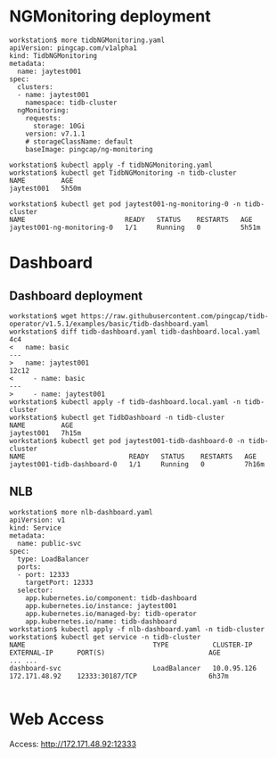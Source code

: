 * NGMonitoring deployment
  #+BEGIN_SRC
workstation$ more tidbNGMonitoring.yaml
apiVersion: pingcap.com/v1alpha1
kind: TidbNGMonitoring
metadata:
  name: jaytest001
spec:
  clusters:
  - name: jaytest001
    namespace: tidb-cluster
  ngMonitoring:
    requests:
      storage: 10Gi
    version: v7.1.1
    # storageClassName: default
    baseImage: pingcap/ng-monitoring

workstation$ kubectl apply -f tidbNGMonitoring.yaml
workstation$ kubectl get TidbNGMonitoring -n tidb-cluster 
NAME         AGE
jaytest001   5h50m

workstation$ kubectl get pod jaytest001-ng-monitoring-0 -n tidb-cluster 
NAME                         READY   STATUS    RESTARTS   AGE
jaytest001-ng-monitoring-0   1/1     Running   0          5h51m
  #+END_SRC

* Dashboard
** Dashboard deployment
   #+BEGIN_SRC
workstation$ wget https://raw.githubusercontent.com/pingcap/tidb-operator/v1.5.1/examples/basic/tidb-dashboard.yaml
workstation$ diff tidb-dashboard.yaml tidb-dashboard.local.yaml 
4c4
<   name: basic
---
>   name: jaytest001
12c12
<     - name: basic
---
>     - name: jaytest001
workstation$ kubectl apply -f tidb-dashboard.local.yaml -n tidb-cluster
workstation$ kubectl get TidbDashboard -n tidb-cluster 
NAME         AGE
jaytest001   7h15m
workstation$ kubectl get pod jaytest001-tidb-dashboard-0 -n tidb-cluster 
NAME                          READY   STATUS    RESTARTS   AGE
jaytest001-tidb-dashboard-0   1/1     Running   0          7h16m
   #+END_SRC
** NLB
   #+BEGIN_SRC
workstation$ more nlb-dashboard.yaml 
apiVersion: v1
kind: Service
metadata:
  name: public-svc
spec:
  type: LoadBalancer
  ports:
  - port: 12333
    targetPort: 12333
  selector:
    app.kubernetes.io/component: tidb-dashboard
    app.kubernetes.io/instance: jaytest001
    app.kubernetes.io/managed-by: tidb-operator
    app.kubernetes.io/name: tidb-dashboard
workstation$ kubectl apply -f nlb-dashboard.yaml -n tidb-cluster
workstation$ kubectl get service -n tidb-cluster 
NAME                                TYPE           CLUSTER-IP     EXTERNAL-IP      PORT(S)                          AGE
... ...
dashboard-svc                       LoadBalancer   10.0.95.126    172.171.48.92    12333:30187/TCP                  6h37m

   #+END_SRC
* Web Access
  Access: http://172.171.48.92:12333
